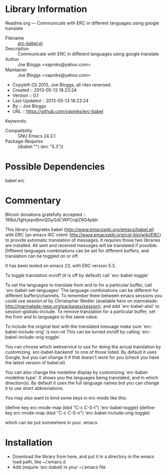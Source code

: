 * Library Information
 Readme.org --- Communicate with ERC in different languages using google translate

 - Filename :: [[file:erc-babel.el][erc-babel.el]]
 - Description :: Communicate with ERC in different languages using google translate
 - Author :: Joe Bloggs <vapniks@yahoo.com>
 - Maintainer :: Joe Bloggs <vapniks@yahoo.com>
 - Copyleft (Ↄ) 2013, Joe Bloggs, all rites reversed.
 - Created :: 2013-05-13 18:23:24
 - Version :: 0.1
 - Last-Updated :: 2013-05-13 18:23:24
 -           By :: Joe Bloggs
 - URL :: https://github.com/vapniks/erc-babel
Keywords: 
 - Compatibility :: GNU Emacs 24.3.1
 - Package-Requires :: ((babel "") (erc "5.3"))

* Possible Dependencies

babel erc

* Commentary

Bitcoin donations gratefully accepted :: 199uU1gHyepvBmrQGyGdCWPCrqtZ6G4pbh

This library integrates babel (http://www.emacswiki.org/emacs/babel.el) with ERC 
(an emacs IRC client: http://www.emacswiki.org/cgi-bin/wiki/ERC) to provide automatic
translation of messages. It requires those two libraries are installed.
All sent and received messages will be translated if possible.
Different languages combinations can be set for different buffers, and translation can be toggled on or off.

It has been tested on emacs 23, with ERC version 5.3.

To toggle translation on/off (it is off by default) call `erc-babel-toggle'.

To set the languages to translate from and to for a particular buffer, call `erc-babel-set-languages'
The language combinations can be different for different buffers/channels.
To remember them between emacs sessions you could use session.el by Christopher Wedler 
(available here on marmalade: http://marmalade-repo.org/packages/session), and add `erc-babel-alist' to session-globals-include.
To remove translation for a particular buffer, set the from and to languages to the same value.

To include the original text with the translated message make sure `erc-babel-include-orig' is non-nil
This can be turned on/off by calling `erc-babel-include-orig-toggle'.

You can choose which webservice to use for doing the actual translation by customizing `erc-babel-backend' to
one of those listed. By default it uses Google, but you can change it if that doesn't work for you (check you 
have the latest version of babel.el)

You can also change the modeline display by customizing `erc-babel-modeline-type'. 
It shows you the languages being translated, and in which direction(s). 
By default it uses the full language names but you can change it to use short abbreviations.

You may also want to bind some keys in erc-mode like this:

(define-key erc-mode-map (kbd "C-c C-S-t") 'erc-babel-toggle)
(define-key erc-mode-map (kbd "C-c C-S-o") 'erc-babel-include-orig-toggle)

which can be put somewhere in your .emacs 
* Installation

 - Download the library from here, and put it in a directory in the emacs load path, like ~/.emacs.d
 - Add (require 'erc-babel) in your ~/.emacs file

